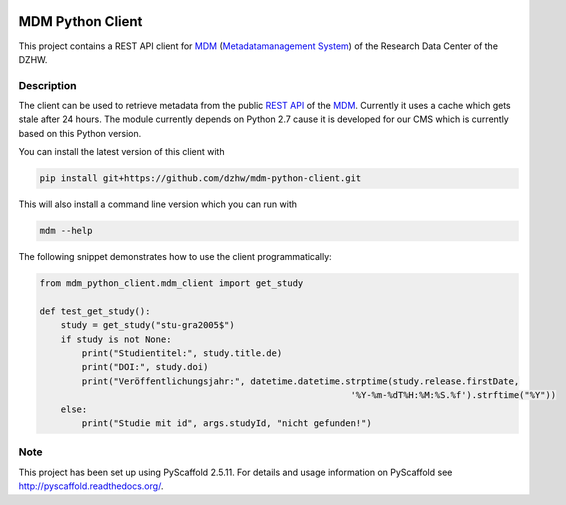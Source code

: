 .. image:: https://img.shields.io/badge/python-2.7-blue

.. image:: https://travis-ci.org/dzhw/mdm-python-client.svg?branch=master
    :target: https://travis-ci.org/dzhw/mdm-python-client

.. image:: https://codecov.io/gh/dzhw/mdm-python-client/branch/master/graph/badge.svg
  :target: https://codecov.io/gh/dzhw/mdm-python-client

.. image:: https://readthedocs.org/projects/mdm-python-client/badge/?version=latest
    :target: https://mdm-python-client.readthedocs.io/en/latest/?badge=latest
    :alt: Documentation Status

=================
MDM Python Client
=================

This project contains a REST API client for `MDM <https://metadata.fdz.dzhw.eu>`_  (`Metadatamanagement System <https://github.com/dzhw/metadatamanagement>`_) of the Research Data Center of the DZHW.

Description
===========

The client can be used to retrieve metadata from the public `REST API <https://metadata.fdz.dzhw.eu/swagger-ui.html>`_ of the MDM_. Currently it uses a cache which gets stale after 24 hours. The module currently depends on Python 2.7 cause it is developed for our CMS which is currently based on this Python version.

You can install the latest version of this client with

.. code:: bash

    pip install git+https://github.com/dzhw/mdm-python-client.git

This will also install a command line version which you can run with

.. code:: bash

    mdm --help

The following snippet demonstrates how to use the client programmatically:

.. code:: python

    from mdm_python_client.mdm_client import get_study

    def test_get_study():
        study = get_study("stu-gra2005$")
        if study is not None:
            print("Studientitel:", study.title.de)
            print("DOI:", study.doi)
            print("Veröffentlichungsjahr:", datetime.datetime.strptime(study.release.firstDate,
                                                               '%Y-%m-%dT%H:%M:%S.%f').strftime("%Y"))
        else:
            print("Studie mit id", args.studyId, "nicht gefunden!")

Note
====

This project has been set up using PyScaffold 2.5.11. For details and usage
information on PyScaffold see http://pyscaffold.readthedocs.org/.
